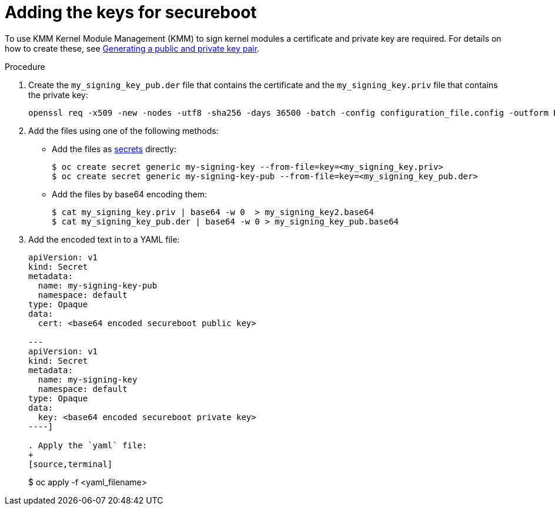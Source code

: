 // Module included in the following assemblies:
//
// * hardware_enablement/kmm-kernel-module-management.adoc 

:_content-type: PROCEDURE
[id="kmm-adding-the-keys-for-secureboot_{context}"]
= Adding the keys for secureboot

To use KMM Kernel Module Management (KMM) to sign kernel modules a certificate and private key are required.
For details on how to create these, see link:https://access.redhat.com/documentation/en-us/red_hat_enterprise_linux/9/html/managing_monitoring_and_updating_the_kernel/signing-kernel-modules-for-secure-boot_managing-monitoring-and-updating-the-kernel#generating-a-public-and-private-key-pair_signing-kernel-modules-for-secure-boot[Generating a public and private key pair].

.Procedure

. Create the `my_signing_key_pub.der` file that contains the certificate and the `my_signing_key.priv` file that contains the private key:
+
[source,terminal]
----
openssl req -x509 -new -nodes -utf8 -sha256 -days 36500 -batch -config configuration_file.config -outform DER -out my_signing_key_pub.der -keyout my_signing_key.priv
----

. Add the files using one of the following methods:
+
* Add the files as link:https://kubernetes.io/docs/concepts/configuration/secret/[secrets] directly:
+
[source,terminal]
----
$ oc create secret generic my-signing-key --from-file=key=<my_signing_key.priv>
$ oc create secret generic my-signing-key-pub --from-file=key=<my_signing_key_pub.der>
----
+
* Add the files by base64 encoding them:
+
[source,terminal]
----
$ cat my_signing_key.priv | base64 -w 0  > my_signing_key2.base64
$ cat my_signing_key_pub.der | base64 -w 0 > my_signing_key_pub.base64
----

. Add the encoded text in to a YAML file:
+
[source,yaml]
----
apiVersion: v1
kind: Secret
metadata:
  name: my-signing-key-pub
  namespace: default
type: Opaque
data:
  cert: <base64 encoded secureboot public key>

---
apiVersion: v1
kind: Secret
metadata:
  name: my-signing-key
  namespace: default
type: Opaque
data:
  key: <base64 encoded secureboot private key>
----]

. Apply the `yaml` file:
+
[source,terminal]
----
$ oc apply -f <yaml_filename>
----
